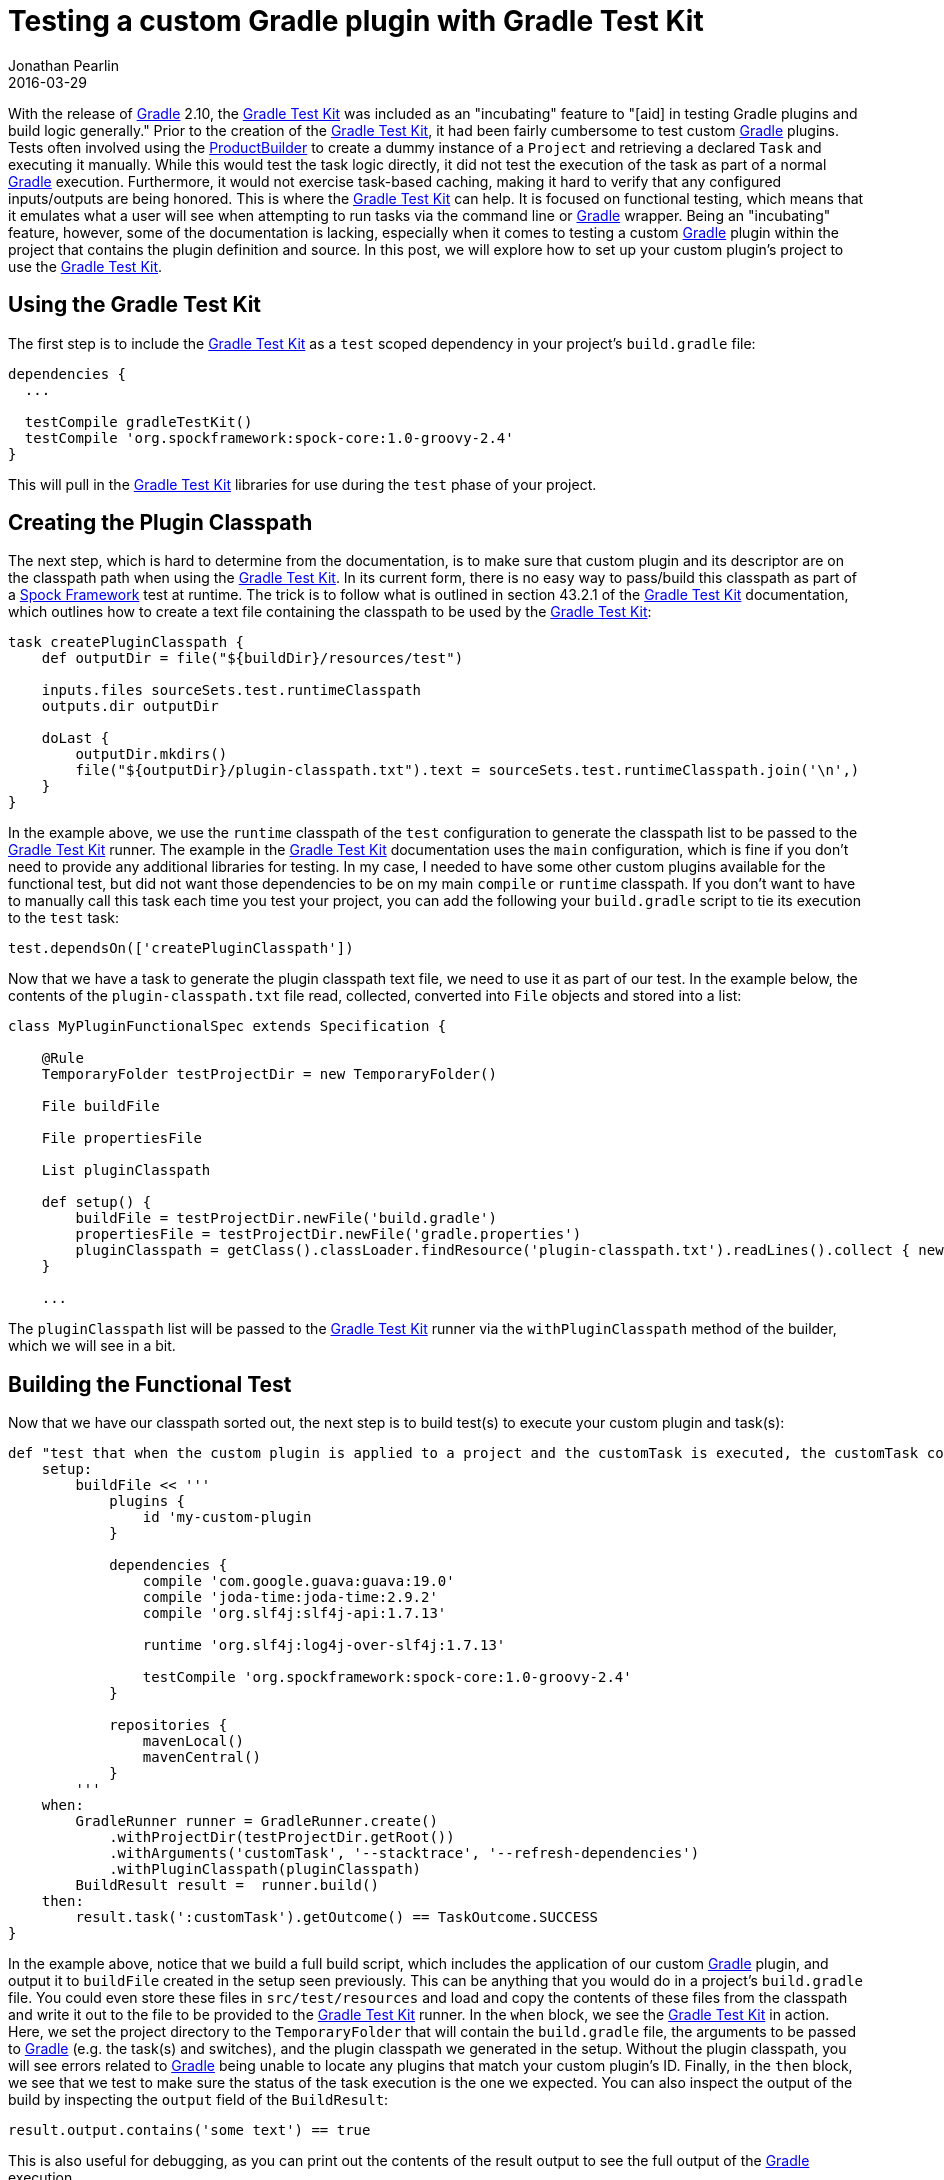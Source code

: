 = Testing a custom Gradle plugin with Gradle Test Kit
Jonathan Pearlin
2016-03-29
:jbake-type: post
:jbake-tags: gradle,groovy
:jbake-status: published
:source-highlighter: prettify
:linkattrs:
:id: gradle_test_kit
:icons: font
:gradle: https://gradle.org/[Gradle, window="_blank"]
:gradleTestKit: https://docs.gradle.org/current/userguide/test_kit.html[Gradle Test Kit, window="_blank"]
:spock: https://github.com/spockframework/spock[Spock Framework, window="_blank"]

With the release of {gradle} 2.10, the {gradleTestKit} was included as an "incubating" feature to "[aid] in testing  Gradle plugins and build logic generally."  Prior
to the creation of the {gradleTestKit}, it had been fairly cumbersome to test custom {gradle} plugins.  Tests often involved using the https://docs.gradle.org/current/javadoc/org/gradle/testfixtures/ProjectBuilder.html[ProductBuilder]
to create a dummy instance of a `Project` and retrieving a declared `Task` and executing it manually.  While this would test the task logic directly, it did not test the execution of the task as part of a
normal {gradle} execution.  Furthermore, it would not exercise task-based caching, making it hard to verify that any configured inputs/outputs are being honored.  This is where the {gradleTestKit} can help.
It is focused on functional testing, which means that it emulates what a user will see when attempting to run tasks via the command line or {gradle} wrapper.  Being an "incubating" feature, however, some of
the documentation is lacking, especially when it comes to testing a custom {gradle} plugin within the project that contains the plugin definition and source.  In this post, we will explore how to set up
your custom plugin's project to use the {gradleTestKit}.

== Using the Gradle Test Kit

The first step is to include the {gradleTestKit} as a `test` scoped dependency in your project's `build.gradle` file:

[source,groovy]
----
dependencies {
  ...

  testCompile gradleTestKit()
  testCompile 'org.spockframework:spock-core:1.0-groovy-2.4'
}
----

This will pull in the {gradleTestKit} libraries for use during the `test` phase of your project.


== Creating the Plugin Classpath

The next step, which is hard to determine from the documentation, is to make sure that custom plugin and its descriptor are on the classpath path when using the {gradleTestKit}.  In its current form,
there is no easy way to pass/build this classpath as part of a {spock} test at runtime.  The trick is to follow what is outlined in section 43.2.1 of the {gradleTestKit} documentation, which outlines
how to create a text file containing the classpath to be used by the {gradleTestKit}:

[source,groovy]
----
task createPluginClasspath {
    def outputDir = file("${buildDir}/resources/test")

    inputs.files sourceSets.test.runtimeClasspath
    outputs.dir outputDir

    doLast {
        outputDir.mkdirs()
        file("${outputDir}/plugin-classpath.txt").text = sourceSets.test.runtimeClasspath.join('\n',)
    }
}
----

In the example above, we use the `runtime` classpath of the `test` configuration to generate the classpath list to be passed to the {gradleTestKit} runner.  The example in the {gradleTestKit} documentation
uses the `main` configuration, which is fine if you don't need to provide any additional libraries for testing.  In my case, I needed to have some other custom plugins available for the functional test, but
did not want those dependencies to be on my main `compile` or `runtime` classpath.  If you don't want to have to manually call this task each time you test your project, you can add the following your
`build.gradle` script to tie its execution to the `test` task:

[source,groovy]
----
test.dependsOn(['createPluginClasspath'])
----

Now that we have a task to generate the plugin classpath text file, we need to use it as part of our test.  In the example below, the contents of the `plugin-classpath.txt` file read, collected,
converted into `File` objects and stored into a list:

[source,groovy]
----
class MyPluginFunctionalSpec extends Specification {

    @Rule
    TemporaryFolder testProjectDir = new TemporaryFolder()

    File buildFile

    File propertiesFile

    List pluginClasspath

    def setup() {
        buildFile = testProjectDir.newFile('build.gradle')
        propertiesFile = testProjectDir.newFile('gradle.properties')
        pluginClasspath = getClass().classLoader.findResource('plugin-classpath.txt').readLines().collect { new File(it) }
    }

    ...
----

The `pluginClasspath` list will be passed to the {gradleTestKit} runner via the `withPluginClasspath` method of the builder, which we will see in a bit.

== Building the Functional Test

Now that we have our classpath sorted out, the next step is to build test(s) to execute your custom plugin and task(s):

[source,groovy]
----
def "test that when the custom plugin is applied to a project and the customTask is executed, the customTask completes successfully"() {
    setup:
        buildFile << '''
            plugins {
                id 'my-custom-plugin
            }

            dependencies {
                compile 'com.google.guava:guava:19.0'
                compile 'joda-time:joda-time:2.9.2'
                compile 'org.slf4j:slf4j-api:1.7.13'

                runtime 'org.slf4j:log4j-over-slf4j:1.7.13'

                testCompile 'org.spockframework:spock-core:1.0-groovy-2.4'
            }

            repositories {
                mavenLocal()
                mavenCentral()
            }
        '''
    when:
        GradleRunner runner = GradleRunner.create()
            .withProjectDir(testProjectDir.getRoot())
            .withArguments('customTask', '--stacktrace', '--refresh-dependencies')
            .withPluginClasspath(pluginClasspath)
        BuildResult result =  runner.build()
    then:
        result.task(':customTask').getOutcome() == TaskOutcome.SUCCESS
}
----

In the example above, notice that we build a full build script, which includes the application of our custom {gradle} plugin, and output it to `buildFile` created in the setup seen
previously.  This can be anything that you would do in a project's `build.gradle` file.  You could even store these files in `src/test/resources` and load and copy the contents of
these files from the classpath and write it out to the file to be provided to the {gradleTestKit} runner.  In the `when` block, we see the {gradleTestKit} in action.  Here, we set
the project directory to the `TemporaryFolder` that will contain the `build.gradle` file, the arguments to be passed to {gradle} (e.g. the task(s) and switches), and the plugin
classpath we generated in the setup.  Without the plugin classpath, you will see errors related to {gradle} being unable to locate any plugins that match your custom plugin's
ID.  Finally, in the `then` block, we see that we test to make sure the status of the task execution is the one we expected.  You can also inspect the output of the build by
inspecting the `output` field of the `BuildResult`:

[source,groovy]
----
result.output.contains('some text') == true
----

This is also useful for debugging, as you can print out the contents of the result output to see the full output of the {gradle} execution.

== Test Failures and Xerces

Depending on what is on your plugin classpath, you may have tests fail due to issues related to the Xerces library.  This is often due to multiple versions of Xerces being present
on the classpath when the runner is executed and can be remedied by excluding Xerces from the generated classpath:

[source,groovy]
----
pluginClasspath = getClass().classLoader.findResource('plugin-classpath.txt').readLines().collect { new File(it) }.findAll { !it.name.contains('xercesImpl') }
----

Notice that we added a step to find all the classpath entries that do not contain the string `xercesImpl` to ensure that we do not end up with duplicate Xerces
implementations on the classpath provided to the test kit runner.

== Summary

The {gradleTestKit} provides an excellent way to functionally test your custom {gradle} plugins.  Because it uses actual build scripts, it is easy to build up a library of configurations
that you want to continually test as changes are made to the custom plugin.  Furthermore, the {gradleTestKit} drastically reduces the amount of test code that you need to write,
allowing you to more efficiently test your plugin.  All of these are great reasons to convert your plugin tests to use the {gradleTestKit} or to write tests for the first time
if you don't currently have test coverage for your code.